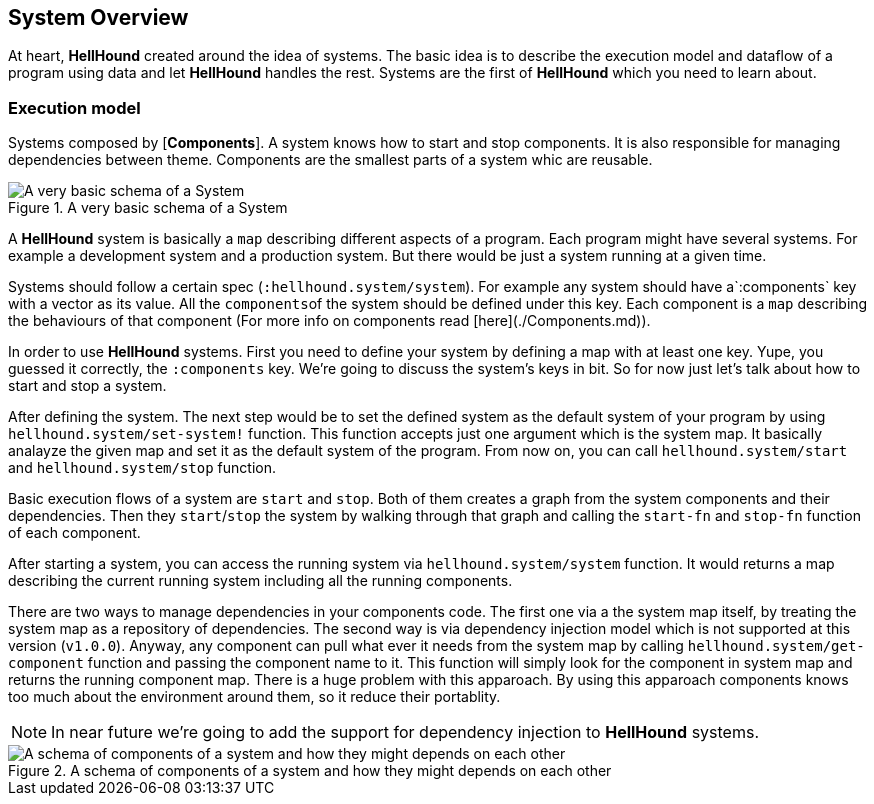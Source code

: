 == System Overview
At heart, *HellHound* created around the idea of systems. The basic idea is to describe the execution model and
dataflow of a program using data and let *HellHound* handles the rest. Systems are the first of *HellHound*
which you need to learn about.

=== Execution model
Systems composed by [*Components*]. A system knows how to start and stop components. It is also
responsible for managing dependencies between theme. Components are the smallest parts of a system whic are reusable.

.A very basic schema of a System
image::system.svg[A very basic schema of a System, align="center"]


A *HellHound* system is basically a `map` describing different aspects of a program. Each program might have several
systems. For example a development system and a production system. But there would be just a system running at a given
time.

Systems should follow a certain spec (`:hellhound.system/system`). For example any system should have a`:components` key
with a vector as its value. All the ``components``of the system should be defined under this key. Each component is a `map`
describing the behaviours of that component (For more info on components read [here](./Components.md)).

In order to use *HellHound* systems. First you need to define your system by defining a map with at least one key. Yupe,
you guessed it correctly, the `:components` key. We're going to discuss the system's keys in bit. So for now just let's
talk about how to start and stop a system.

After defining the system. The next step would be to set the defined system as the default system of your program by using
`hellhound.system/set-system!` function. This function accepts just one argument which is the system map. It basically
analayze the given map and set it as the default system of the program. From now on, you can call `hellhound.system/start`
and `hellhound.system/stop` function.

Basic execution flows of a system are `start` and `stop`. Both of them creates a graph from the system components and their
dependencies. Then they `start`/`stop` the system by walking through that graph and calling the `start-fn` and `stop-fn`
function of each component.

After starting a system, you can access the running system via `hellhound.system/system` function. It would returns a map
describing the current running system including all the running components.

There are two ways to manage dependencies in your components code. The first one via a the system map itself, by treating
the system map as a repository of dependencies. The second way is via dependency injection model which is not supported
at this version (`v1.0.0`). Anyway, any component can pull what ever it needs from the system map by calling
`hellhound.system/get-component` function and passing the component name to it. This function will simply look for the
component in system map and returns the running component map. There is a huge problem with this apparoach. By using this
apparoach components knows too much about the environment around them, so it reduce their portablity.

[NOTE]
====
In near future we're going to add the support for dependency injection to *HellHound* systems.
====

.A schema of components of a system and how they might depends on each other
image::system-deps.svg[A schema of components of a system and how they might depends on each other, align="center"]
